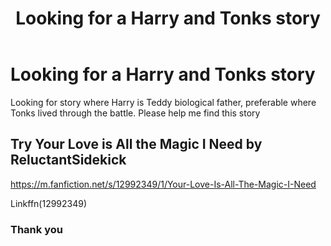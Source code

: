 #+TITLE: Looking for a Harry and Tonks story

* Looking for a Harry and Tonks story
:PROPERTIES:
:Author: Stealth0723
:Score: 4
:DateUnix: 1610077253.0
:DateShort: 2021-Jan-08
:FlairText: What's That Fic?
:END:
Looking for story where Harry is Teddy biological father, preferable where Tonks lived through the battle. Please help me find this story


** Try Your Love is All the Magic I Need by ReluctantSidekick

[[https://m.fanfiction.net/s/12992349/1/Your-Love-Is-All-The-Magic-I-Need]]

Linkffn(12992349)
:PROPERTIES:
:Author: reddog44mag
:Score: 1
:DateUnix: 1610079364.0
:DateShort: 2021-Jan-08
:END:

*** Thank you
:PROPERTIES:
:Author: Stealth0723
:Score: 1
:DateUnix: 1610081926.0
:DateShort: 2021-Jan-08
:END:
